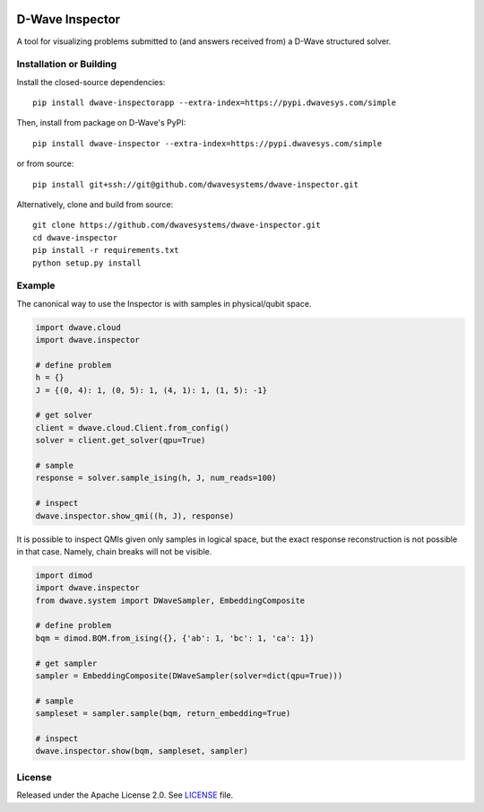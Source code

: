 .. image:: https://circleci.com/gh/dwavesystems/dwave-inspector.svg?style=svg
    :target: https://circleci.com/gh/dwavesystems/dwave-inspector
    :alt: Linux/Mac build status


================
D-Wave Inspector
================

.. index-start-marker

A tool for visualizing problems submitted to (and answers received from) a
D-Wave structured solver.

.. index-end-marker


Installation or Building
========================

.. installation-start-marker

Install the closed-source dependencies::

    pip install dwave-inspectorapp --extra-index=https://pypi.dwavesys.com/simple

Then, install from package on D-Wave's PyPI::

    pip install dwave-inspector --extra-index=https://pypi.dwavesys.com/simple

or from source::

    pip install git+ssh://git@github.com/dwavesystems/dwave-inspector.git

Alternatively, clone and build from source::

    git clone https://github.com/dwavesystems/dwave-inspector.git
    cd dwave-inspector
    pip install -r requirements.txt
    python setup.py install

.. installation-end-marker


Example
=======

.. example-start-marker

The canonical way to use the Inspector is with samples in physical/qubit space.

.. code-block:: python

    import dwave.cloud
    import dwave.inspector

    # define problem
    h = {}
    J = {(0, 4): 1, (0, 5): 1, (4, 1): 1, (1, 5): -1}

    # get solver
    client = dwave.cloud.Client.from_config()
    solver = client.get_solver(qpu=True)

    # sample
    response = solver.sample_ising(h, J, num_reads=100)

    # inspect
    dwave.inspector.show_qmi((h, J), response)

It is possible to inspect QMIs given only samples in logical space, but the exact
response reconstruction is not possible in that case. Namely, chain breaks will
not be visible.

.. code-block:: python

    import dimod
    import dwave.inspector
    from dwave.system import DWaveSampler, EmbeddingComposite

    # define problem
    bqm = dimod.BQM.from_ising({}, {'ab': 1, 'bc': 1, 'ca': 1})

    # get sampler
    sampler = EmbeddingComposite(DWaveSampler(solver=dict(qpu=True)))

    # sample
    sampleset = sampler.sample(bqm, return_embedding=True)

    # inspect
    dwave.inspector.show(bqm, sampleset, sampler)

.. example-end-marker


License
=======

Released under the Apache License 2.0. See `<LICENSE>`_ file.
